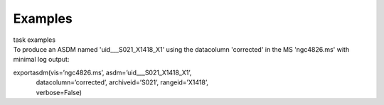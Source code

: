 Examples
========

.. container:: documentDescription description

   task examples

.. container:: section
   :name: content-core

   .. container::
      :name: parent-fieldname-text

      To produce an ASDM named 'uid___S021_X1418_X1' using the
      datacolumn 'corrected' in the MS 'ngc4826.ms' with minimal log
      output:

      .. container:: casa-input-box

         | exportasdm(vis=’ngc4826.ms’, asdm=’uid___S021_X1418_X1’,  
         |              datacolumn=’corrected’, archiveid=’S021’, rangeid=’X1418’,
            
         |              verbose=False)  

.. container:: section
   :name: viewlet-below-content-body
